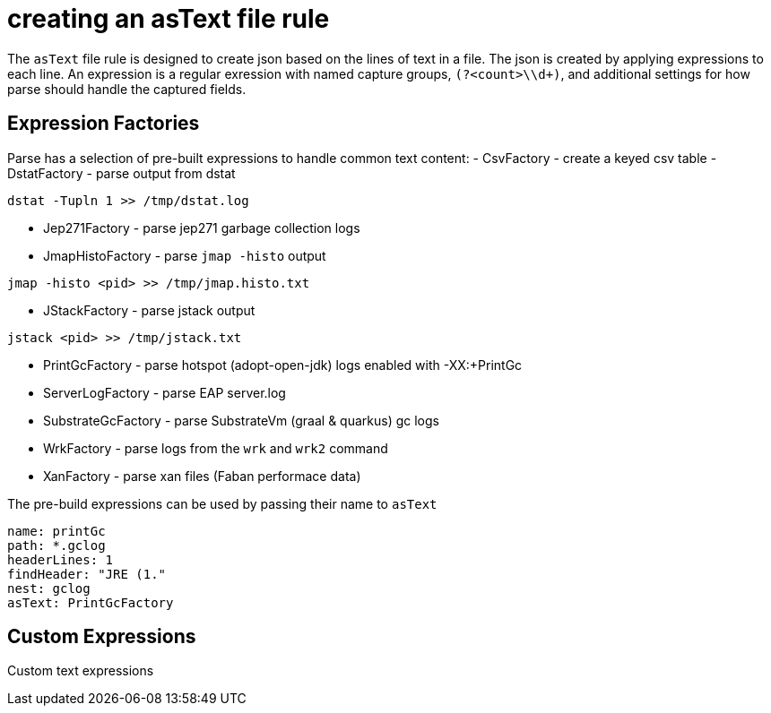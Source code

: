 = creating an asText file rule

The `asText` file rule is designed to create json based on the
lines of text in a file. The json is created by applying expressions to each line.
An expression is a regular exression with named capture groups, `(?<count>\\d+)`,
and additional settings for how parse should handle the captured fields.

== Expression Factories
Parse has a selection of pre-built expressions to handle common text content:
- CsvFactory - create a keyed csv table
- DstatFactory - parse output from dstat
```bash
dstat -Tupln 1 >> /tmp/dstat.log
```
- Jep271Factory - parse jep271 garbage collection logs
- JmapHistoFactory - parse `jmap -histo` output
```bash
jmap -histo <pid> >> /tmp/jmap.histo.txt
```
- JStackFactory - parse jstack output
```bash
jstack <pid> >> /tmp/jstack.txt
```
- PrintGcFactory - parse hotspot (adopt-open-jdk) logs enabled with -XX:+PrintGc
- ServerLogFactory - parse EAP server.log
- SubstrateGcFactory - parse SubstrateVm (graal & quarkus) gc logs
- WrkFactory - parse logs from the `wrk` and `wrk2` command
- XanFactory - parse xan files (Faban performace data)

The pre-build expressions can be used by passing their name to `asText`
```yaml
name: printGc
path: *.gclog
headerLines: 1
findHeader: "JRE (1."
nest: gclog
asText: PrintGcFactory
```

== Custom Expressions
Custom text expressions